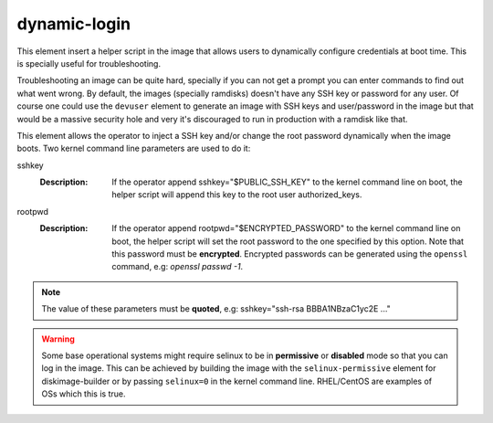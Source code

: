=============
dynamic-login
=============

This element insert a helper script in the image that allows users to
dynamically configure credentials at boot time. This is specially useful
for troubleshooting.

Troubleshooting an image can be quite hard, specially if you can not get
a prompt you can enter commands to find out what went wrong. By default,
the images (specially ramdisks) doesn't have any SSH key or password for
any user. Of course one could use the ``devuser`` element to generate
an image with SSH keys and user/password in the image but that would be
a massive security hole and very it's discouraged to run in production
with a ramdisk like that.

This element allows the operator to inject a SSH key and/or change the
root password dynamically when the image boots. Two kernel command line
parameters are used to do it:

sshkey
  :Description: If the operator append sshkey="$PUBLIC_SSH_KEY" to the
                kernel command line on boot, the helper script will append
                this key to the root user authorized_keys.

rootpwd
  :Description: If the operator append rootpwd="$ENCRYPTED_PASSWORD" to the
                kernel command line on boot, the helper script will set the
                root password to the one specified by this option. Note that
                this password must be **encrypted**. Encrypted passwords
                can be generated using the ``openssl`` command, e.g:
                *openssl passwd -1*.


.. note::
   The value of these parameters must be **quoted**, e.g: sshkey="ssh-rsa
   BBBA1NBzaC1yc2E ..."


.. warning::
    Some base operational systems might require selinux to be in
    **permissive** or **disabled** mode so that you can log in
    the image. This can be achieved by building the image with the
    ``selinux-permissive`` element for diskimage-builder or by passing
    ``selinux=0`` in the kernel command line. RHEL/CentOS are examples
    of OSs which this is true.
